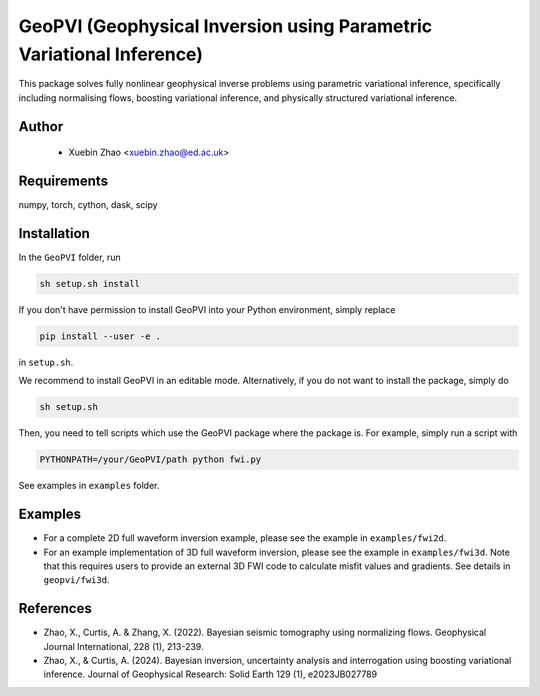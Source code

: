 #####################################################################
GeoPVI (Geophysical Inversion using Parametric Variational Inference)
#####################################################################

This package solves fully nonlinear geophysical inverse problems using parametric variational inference, specifically including normalising flows, boosting variational inference, and physically structured variational inference.


Author
----------
 - Xuebin Zhao <xuebin.zhao@ed.ac.uk>

Requirements
--------------
numpy, torch, cython, dask, scipy


Installation
------------

In the ``GeoPVI`` folder, run

.. code-block:: sh

    sh setup.sh install

If you don't have permission to install GeoPVI into your Python environment, simply replace 

.. code-block:: sh

    pip install --user -e .

in ``setup.sh``.

We recommend to install GeoPVI in an editable mode. Alternatively, if you do not want to install the package, simply do

.. code-block:: sh

    sh setup.sh

Then, you need to tell scripts which use the GeoPVI package where the package is. For example, simply run a script with

.. code-block:: python
    
    PYTHONPATH=/your/GeoPVI/path python fwi.py

See examples in ``examples`` folder. 


Examples
---------
- For a complete 2D full waveform inversion example, please see the example in ``examples/fwi2d``. 
- For an example implementation of 3D full waveform inversion, please see the example in ``examples/fwi3d``. Note
  that this requires users to provide an external 3D FWI code to calculate misfit values and gradients. See details
  in ``geopvi/fwi3d``.

References
----------
- Zhao, X., Curtis, A. & Zhang, X. (2022). Bayesian seismic tomography using normalizing flows. Geophysical Journal International, 228 (1), 213-239.
- Zhao, X., & Curtis, A. (2024). Bayesian inversion, uncertainty analysis and interrogation using boosting variational inference. Journal of Geophysical Research: Solid Earth 129 (1), e2023JB027789